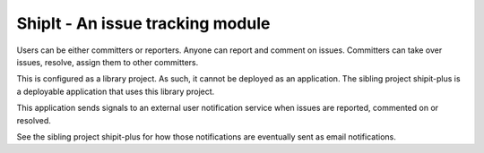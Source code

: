 ShipIt - An issue tracking module
--------------------------------------------------------------------------------

Users can be either committers or reporters. Anyone can report and comment on issues. 
Committers can take over issues, resolve, assign them to other committers.

This is configured as a library project. As such, it cannot be deployed as
an application. The sibling project shipit-plus is a deployable application that 
uses this library project.

This application sends signals to an external user notification 
service when issues are reported, commented on or resolved.

See the sibling project shipit-plus for how those notifications are eventually
sent as email notifications.